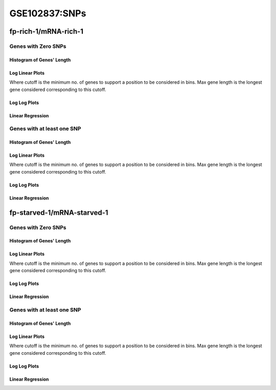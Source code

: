 ====================================================
**GSE102837:SNPs** 
====================================================


fp-rich-1/mRNA-rich-1
************************

Genes with Zero SNPs
----------------------------

Histogram of Genes' Length 
###############################

.. image:: fp-rich-1_mRNA-rich-1.mRNA-rich-1_zerosnps.Length.Histogram.png 
   :width: 400 

.. raw:: html
   <br />

Log Linear Plots 
###################

Where cutoff is the minimum no. of genes to support a position to be considered in bins. Max gene length is the longest gene considered corresponding to this cutoff. 


.. image:: fp-rich-1_mRNA-rich-1.mRNA-rich-1_zerosnps_50_0.LogLinear.png 
   :width: 400

.. raw:: html
   <br />


Log Log Plots 
###################

.. image:: fp-rich-1_mRNA-rich-1.mRNA-rich-1_zerosnps_50_0.LogLog.png 
   :width: 400


.. raw:: html
   <br />


Linear Regression 
###################

.. image:: fp-rich-1_mRNA-rich-1.mRNA-rich-1_zerosnps_50_0.LR.png 
   :width: 400

.. raw:: html
   <br />





Genes with at least one SNP
------------------------------------------

Histogram of Genes' Length 
###############################

.. image:: fp-rich-1_mRNA-rich-1.mRNA-rich-1_1snps.Length.Histogram.png 
   :width: 400 

.. raw:: html
   <br />

Log Linear Plots 
###################

Where cutoff is the minimum no. of genes to support a position to be considered in bins. Max gene length is the longest gene considered corresponding to this cutoff. 


.. image:: fp-rich-1_mRNA-rich-1.mRNA-rich-1_1snps_50_0.LogLinear.png 
   :width: 400

.. raw:: html
   <br />


Log Log Plots 
###################

.. image:: fp-rich-1_mRNA-rich-1.mRNA-rich-1_1snps_50_0.LogLog.png 
   :width: 400


.. raw:: html
   <br />


Linear Regression 
###################

.. image:: fp-rich-1_mRNA-rich-1.mRNA-rich-1_1snps_50_0.LR.png 
   :width: 400

.. raw:: html
   <br />















fp-starved-1/mRNA-starved-1
*****************************

Genes with Zero SNPs
----------------------------

Histogram of Genes' Length 
###############################

.. image:: fp-starved-1_mRNA-starved-1.mRNA-starved-1_zerosnps.Length.Histogram.png 
   :width: 400 

.. raw:: html
   <br />

Log Linear Plots 
###################

Where cutoff is the minimum no. of genes to support a position to be considered in bins. Max gene length is the longest gene considered corresponding to this cutoff. 


.. image:: fp-starved-1_mRNA-starved-1.mRNA-starved-1_zerosnps_50_0.LogLinear.png 
   :width: 400

.. raw:: html
   <br />


Log Log Plots 
###################

.. image:: fp-starved-1_mRNA-starved-1.mRNA-starved-1_zerosnps_50_0.LogLog.png 
   :width: 400


.. raw:: html
   <br />


Linear Regression 
###################

.. image:: fp-starved-1_mRNA-starved-1.mRNA-starved-1_zerosnps_50_0.LR.png 
   :width: 400

.. raw:: html
   <br />





Genes with at least one SNP
------------------------------------------

Histogram of Genes' Length 
###############################

.. image:: fp-starved-1_mRNA-starved-1.mRNA-starved-1_1snps.Length.Histogram.png 
   :width: 400 

.. raw:: html
   <br />

Log Linear Plots 
###################

Where cutoff is the minimum no. of genes to support a position to be considered in bins. Max gene length is the longest gene considered corresponding to this cutoff. 


.. image:: fp-starved-1_mRNA-starved-1.mRNA-starved-1_1snps_50_0.LogLinear.png 
   :width: 400

.. raw:: html
   <br />


Log Log Plots 
###################

.. image:: fp-starved-1_mRNA-starved-1.mRNA-starved-1_1snps_50_0.LogLog.png 
   :width: 400


.. raw:: html
   <br />


Linear Regression 
###################

.. image:: fp-starved-1_mRNA-starved-1.mRNA-starved-1_1snps_50_0.LR.png 
   :width: 400

.. raw:: html
   <br />













